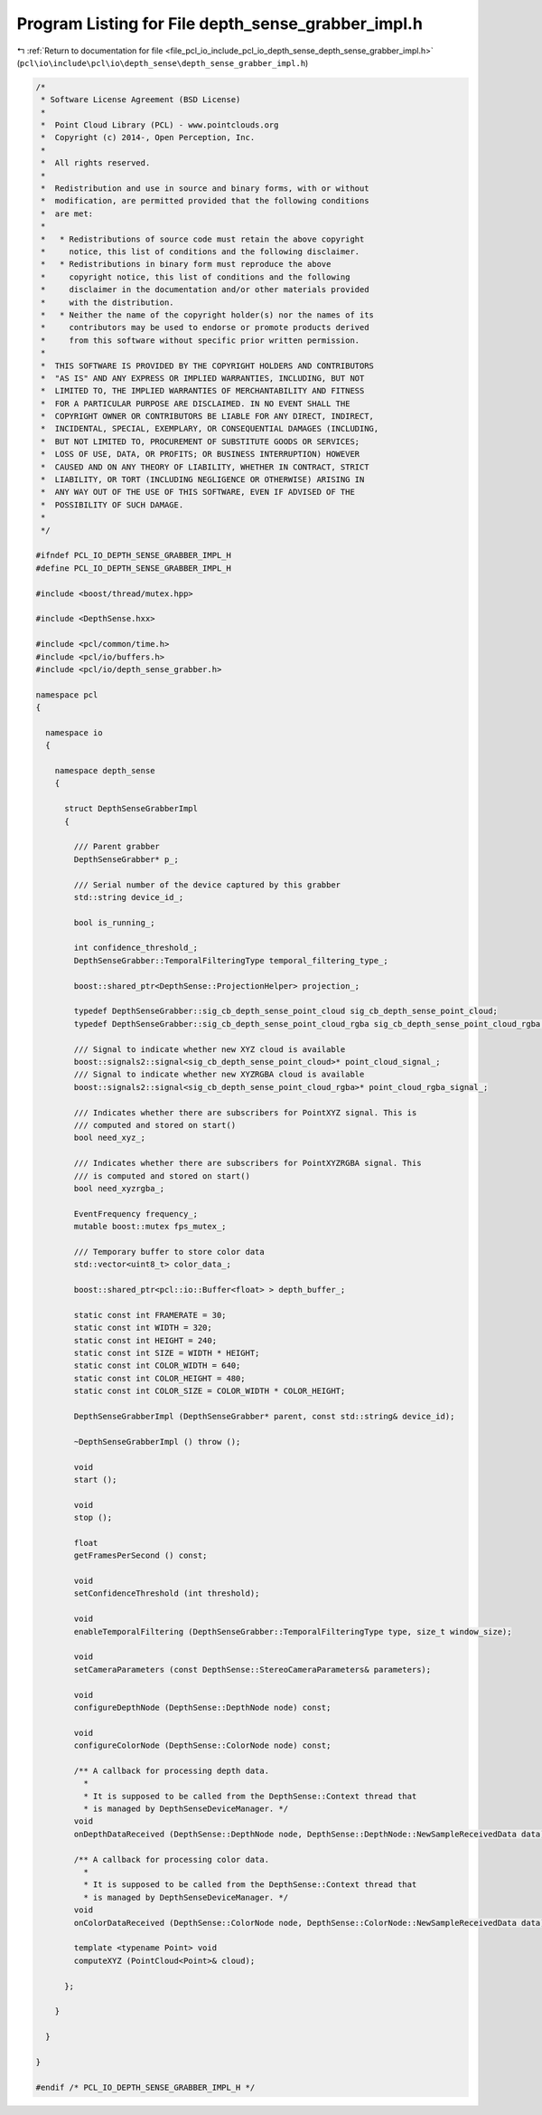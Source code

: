 
.. _program_listing_file_pcl_io_include_pcl_io_depth_sense_depth_sense_grabber_impl.h:

Program Listing for File depth_sense_grabber_impl.h
===================================================

|exhale_lsh| :ref:`Return to documentation for file <file_pcl_io_include_pcl_io_depth_sense_depth_sense_grabber_impl.h>` (``pcl\io\include\pcl\io\depth_sense\depth_sense_grabber_impl.h``)

.. |exhale_lsh| unicode:: U+021B0 .. UPWARDS ARROW WITH TIP LEFTWARDS

.. code-block:: cpp

   /*
    * Software License Agreement (BSD License)
    *
    *  Point Cloud Library (PCL) - www.pointclouds.org
    *  Copyright (c) 2014-, Open Perception, Inc.
    *
    *  All rights reserved.
    *
    *  Redistribution and use in source and binary forms, with or without
    *  modification, are permitted provided that the following conditions
    *  are met:
    *
    *   * Redistributions of source code must retain the above copyright
    *     notice, this list of conditions and the following disclaimer.
    *   * Redistributions in binary form must reproduce the above
    *     copyright notice, this list of conditions and the following
    *     disclaimer in the documentation and/or other materials provided
    *     with the distribution.
    *   * Neither the name of the copyright holder(s) nor the names of its
    *     contributors may be used to endorse or promote products derived
    *     from this software without specific prior written permission.
    *
    *  THIS SOFTWARE IS PROVIDED BY THE COPYRIGHT HOLDERS AND CONTRIBUTORS
    *  "AS IS" AND ANY EXPRESS OR IMPLIED WARRANTIES, INCLUDING, BUT NOT
    *  LIMITED TO, THE IMPLIED WARRANTIES OF MERCHANTABILITY AND FITNESS
    *  FOR A PARTICULAR PURPOSE ARE DISCLAIMED. IN NO EVENT SHALL THE
    *  COPYRIGHT OWNER OR CONTRIBUTORS BE LIABLE FOR ANY DIRECT, INDIRECT,
    *  INCIDENTAL, SPECIAL, EXEMPLARY, OR CONSEQUENTIAL DAMAGES (INCLUDING,
    *  BUT NOT LIMITED TO, PROCUREMENT OF SUBSTITUTE GOODS OR SERVICES;
    *  LOSS OF USE, DATA, OR PROFITS; OR BUSINESS INTERRUPTION) HOWEVER
    *  CAUSED AND ON ANY THEORY OF LIABILITY, WHETHER IN CONTRACT, STRICT
    *  LIABILITY, OR TORT (INCLUDING NEGLIGENCE OR OTHERWISE) ARISING IN
    *  ANY WAY OUT OF THE USE OF THIS SOFTWARE, EVEN IF ADVISED OF THE
    *  POSSIBILITY OF SUCH DAMAGE.
    *
    */
   
   #ifndef PCL_IO_DEPTH_SENSE_GRABBER_IMPL_H
   #define PCL_IO_DEPTH_SENSE_GRABBER_IMPL_H
   
   #include <boost/thread/mutex.hpp>
   
   #include <DepthSense.hxx>
   
   #include <pcl/common/time.h>
   #include <pcl/io/buffers.h>
   #include <pcl/io/depth_sense_grabber.h>
   
   namespace pcl
   {
   
     namespace io
     {
   
       namespace depth_sense
       {
   
         struct DepthSenseGrabberImpl
         {
   
           /// Parent grabber
           DepthSenseGrabber* p_;
   
           /// Serial number of the device captured by this grabber
           std::string device_id_;
   
           bool is_running_;
   
           int confidence_threshold_;
           DepthSenseGrabber::TemporalFilteringType temporal_filtering_type_;
   
           boost::shared_ptr<DepthSense::ProjectionHelper> projection_;
   
           typedef DepthSenseGrabber::sig_cb_depth_sense_point_cloud sig_cb_depth_sense_point_cloud;
           typedef DepthSenseGrabber::sig_cb_depth_sense_point_cloud_rgba sig_cb_depth_sense_point_cloud_rgba;
   
           /// Signal to indicate whether new XYZ cloud is available
           boost::signals2::signal<sig_cb_depth_sense_point_cloud>* point_cloud_signal_;
           /// Signal to indicate whether new XYZRGBA cloud is available
           boost::signals2::signal<sig_cb_depth_sense_point_cloud_rgba>* point_cloud_rgba_signal_;
   
           /// Indicates whether there are subscribers for PointXYZ signal. This is
           /// computed and stored on start()
           bool need_xyz_;
   
           /// Indicates whether there are subscribers for PointXYZRGBA signal. This
           /// is computed and stored on start()
           bool need_xyzrgba_;
   
           EventFrequency frequency_;
           mutable boost::mutex fps_mutex_;
   
           /// Temporary buffer to store color data
           std::vector<uint8_t> color_data_;
   
           boost::shared_ptr<pcl::io::Buffer<float> > depth_buffer_;
   
           static const int FRAMERATE = 30;
           static const int WIDTH = 320;
           static const int HEIGHT = 240;
           static const int SIZE = WIDTH * HEIGHT;
           static const int COLOR_WIDTH = 640;
           static const int COLOR_HEIGHT = 480;
           static const int COLOR_SIZE = COLOR_WIDTH * COLOR_HEIGHT;
   
           DepthSenseGrabberImpl (DepthSenseGrabber* parent, const std::string& device_id);
   
           ~DepthSenseGrabberImpl () throw ();
   
           void
           start ();
   
           void
           stop ();
   
           float
           getFramesPerSecond () const;
   
           void
           setConfidenceThreshold (int threshold);
   
           void
           enableTemporalFiltering (DepthSenseGrabber::TemporalFilteringType type, size_t window_size);
   
           void
           setCameraParameters (const DepthSense::StereoCameraParameters& parameters);
   
           void
           configureDepthNode (DepthSense::DepthNode node) const;
   
           void
           configureColorNode (DepthSense::ColorNode node) const;
   
           /** A callback for processing depth data.
             *
             * It is supposed to be called from the DepthSense::Context thread that
             * is managed by DepthSenseDeviceManager. */
           void
           onDepthDataReceived (DepthSense::DepthNode node, DepthSense::DepthNode::NewSampleReceivedData data);
   
           /** A callback for processing color data.
             *
             * It is supposed to be called from the DepthSense::Context thread that
             * is managed by DepthSenseDeviceManager. */
           void
           onColorDataReceived (DepthSense::ColorNode node, DepthSense::ColorNode::NewSampleReceivedData data);
   
           template <typename Point> void
           computeXYZ (PointCloud<Point>& cloud);
   
         };
   
       }
   
     }
   
   }
   
   #endif /* PCL_IO_DEPTH_SENSE_GRABBER_IMPL_H */
   
